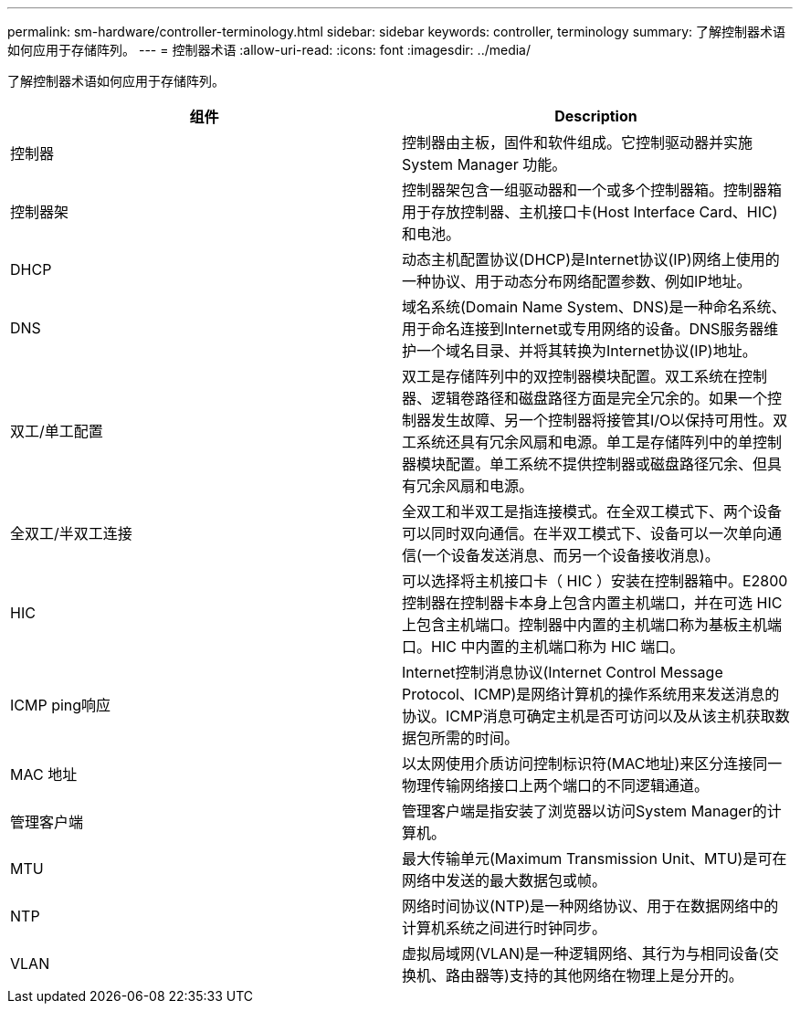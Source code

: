 ---
permalink: sm-hardware/controller-terminology.html 
sidebar: sidebar 
keywords: controller, terminology 
summary: 了解控制器术语如何应用于存储阵列。 
---
= 控制器术语
:allow-uri-read: 
:icons: font
:imagesdir: ../media/


[role="lead"]
了解控制器术语如何应用于存储阵列。

|===
| 组件 | Description 


 a| 
控制器
 a| 
控制器由主板，固件和软件组成。它控制驱动器并实施 System Manager 功能。



 a| 
控制器架
 a| 
控制器架包含一组驱动器和一个或多个控制器箱。控制器箱用于存放控制器、主机接口卡(Host Interface Card、HIC)和电池。



 a| 
DHCP
 a| 
动态主机配置协议(DHCP)是Internet协议(IP)网络上使用的一种协议、用于动态分布网络配置参数、例如IP地址。



 a| 
DNS
 a| 
域名系统(Domain Name System、DNS)是一种命名系统、用于命名连接到Internet或专用网络的设备。DNS服务器维护一个域名目录、并将其转换为Internet协议(IP)地址。



 a| 
双工/单工配置
 a| 
双工是存储阵列中的双控制器模块配置。双工系统在控制器、逻辑卷路径和磁盘路径方面是完全冗余的。如果一个控制器发生故障、另一个控制器将接管其I/O以保持可用性。双工系统还具有冗余风扇和电源。单工是存储阵列中的单控制器模块配置。单工系统不提供控制器或磁盘路径冗余、但具有冗余风扇和电源。



 a| 
全双工/半双工连接
 a| 
全双工和半双工是指连接模式。在全双工模式下、两个设备可以同时双向通信。在半双工模式下、设备可以一次单向通信(一个设备发送消息、而另一个设备接收消息)。



 a| 
HIC
 a| 
可以选择将主机接口卡（ HIC ）安装在控制器箱中。E2800 控制器在控制器卡本身上包含内置主机端口，并在可选 HIC 上包含主机端口。控制器中内置的主机端口称为基板主机端口。HIC 中内置的主机端口称为 HIC 端口。



 a| 
ICMP ping响应
 a| 
Internet控制消息协议(Internet Control Message Protocol、ICMP)是网络计算机的操作系统用来发送消息的协议。ICMP消息可确定主机是否可访问以及从该主机获取数据包所需的时间。



 a| 
MAC 地址
 a| 
以太网使用介质访问控制标识符(MAC地址)来区分连接同一物理传输网络接口上两个端口的不同逻辑通道。



 a| 
管理客户端
 a| 
管理客户端是指安装了浏览器以访问System Manager的计算机。



 a| 
MTU
 a| 
最大传输单元(Maximum Transmission Unit、MTU)是可在网络中发送的最大数据包或帧。



 a| 
NTP
 a| 
网络时间协议(NTP)是一种网络协议、用于在数据网络中的计算机系统之间进行时钟同步。



 a| 
VLAN
 a| 
虚拟局域网(VLAN)是一种逻辑网络、其行为与相同设备(交换机、路由器等)支持的其他网络在物理上是分开的。

|===